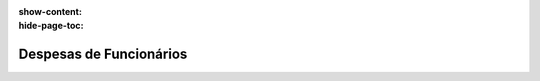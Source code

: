 :show-content:
:hide-page-toc:

========================
Despesas de Funcionários
========================
